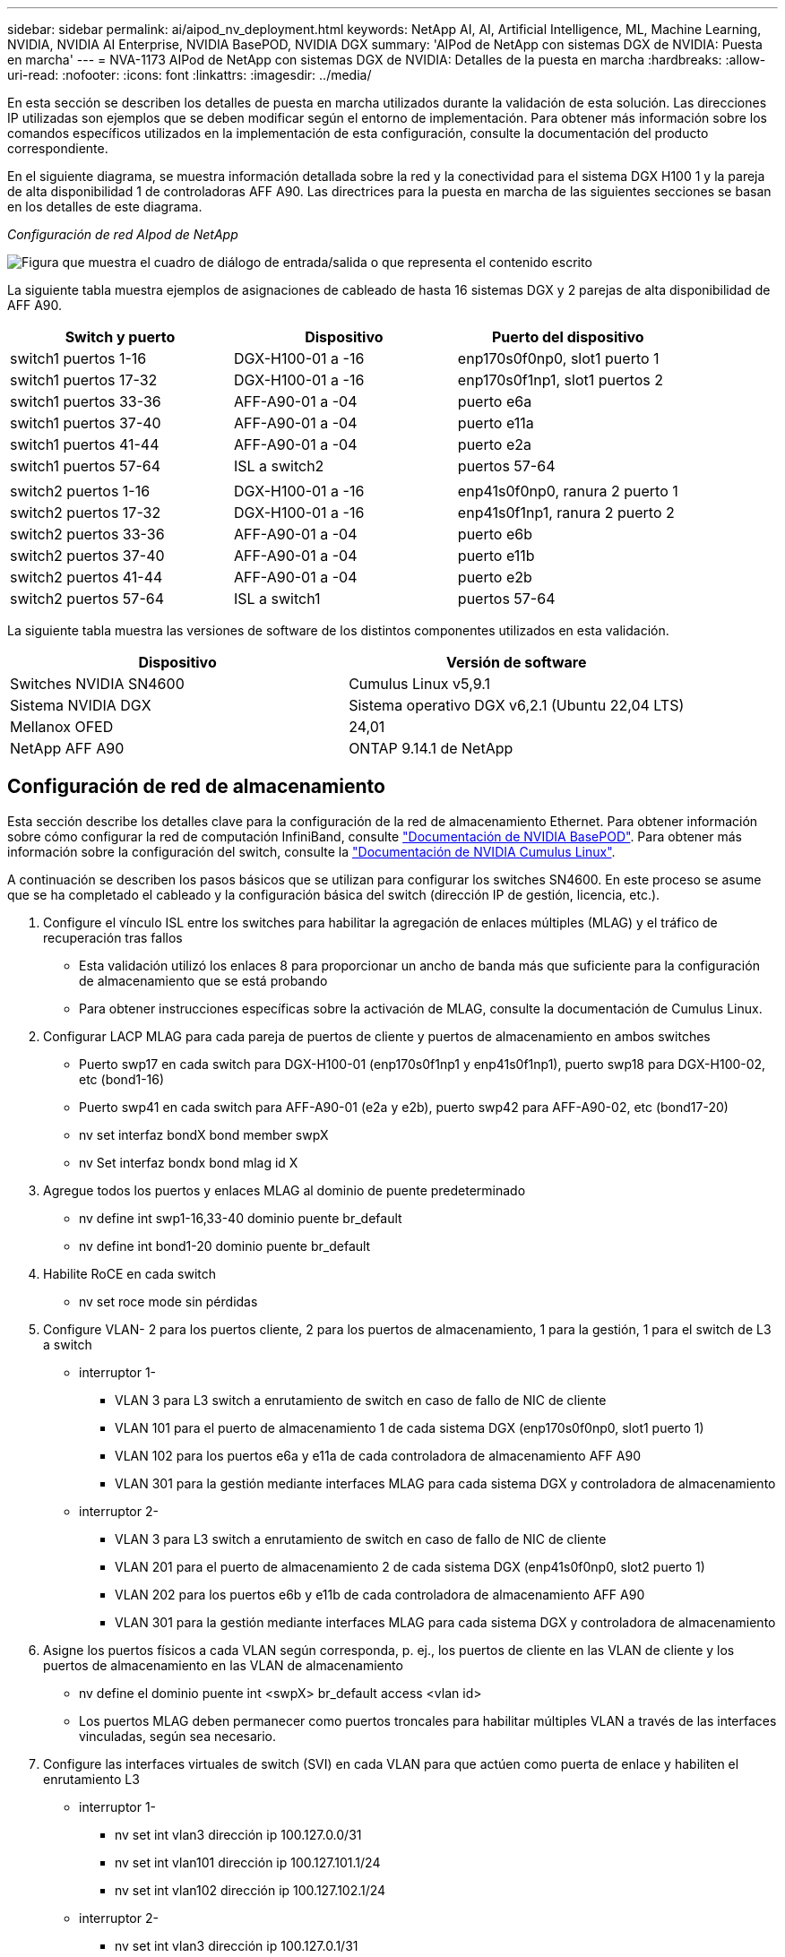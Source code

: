 ---
sidebar: sidebar 
permalink: ai/aipod_nv_deployment.html 
keywords: NetApp AI, AI, Artificial Intelligence, ML, Machine Learning, NVIDIA, NVIDIA AI Enterprise, NVIDIA BasePOD, NVIDIA DGX 
summary: 'AIPod de NetApp con sistemas DGX de NVIDIA: Puesta en marcha' 
---
= NVA-1173 AIPod de NetApp con sistemas DGX de NVIDIA: Detalles de la puesta en marcha
:hardbreaks:
:allow-uri-read: 
:nofooter: 
:icons: font
:linkattrs: 
:imagesdir: ../media/


[role="lead"]
En esta sección se describen los detalles de puesta en marcha utilizados durante la validación de esta solución. Las direcciones IP utilizadas son ejemplos que se deben modificar según el entorno de implementación. Para obtener más información sobre los comandos específicos utilizados en la implementación de esta configuración, consulte la documentación del producto correspondiente.

En el siguiente diagrama, se muestra información detallada sobre la red y la conectividad para el sistema DGX H100 1 y la pareja de alta disponibilidad 1 de controladoras AFF A90. Las directrices para la puesta en marcha de las siguientes secciones se basan en los detalles de este diagrama.

_Configuración de red AIpod de NetApp_

image:aipod_nv_a90_netdetail.png["Figura que muestra el cuadro de diálogo de entrada/salida o que representa el contenido escrito"]

La siguiente tabla muestra ejemplos de asignaciones de cableado de hasta 16 sistemas DGX y 2 parejas de alta disponibilidad de AFF A90.

|===
| Switch y puerto | Dispositivo | Puerto del dispositivo 


| switch1 puertos 1-16 | DGX-H100-01 a -16 | enp170s0f0np0, slot1 puerto 1 


| switch1 puertos 17-32 | DGX-H100-01 a -16 | enp170s0f1np1, slot1 puertos 2 


| switch1 puertos 33-36 | AFF-A90-01 a -04 | puerto e6a 


| switch1 puertos 37-40 | AFF-A90-01 a -04 | puerto e11a 


| switch1 puertos 41-44 | AFF-A90-01 a -04 | puerto e2a 


| switch1 puertos 57-64 | ISL a switch2 | puertos 57-64 


|  |  |  


| switch2 puertos 1-16 | DGX-H100-01 a -16 | enp41s0f0np0, ranura 2 puerto 1 


| switch2 puertos 17-32 | DGX-H100-01 a -16 | enp41s0f1np1, ranura 2 puerto 2 


| switch2 puertos 33-36 | AFF-A90-01 a -04 | puerto e6b 


| switch2 puertos 37-40 | AFF-A90-01 a -04 | puerto e11b 


| switch2 puertos 41-44 | AFF-A90-01 a -04 | puerto e2b 


| switch2 puertos 57-64 | ISL a switch1 | puertos 57-64 
|===
La siguiente tabla muestra las versiones de software de los distintos componentes utilizados en esta validación.

|===
| Dispositivo | Versión de software 


| Switches NVIDIA SN4600 | Cumulus Linux v5,9.1 


| Sistema NVIDIA DGX | Sistema operativo DGX v6,2.1 (Ubuntu 22,04 LTS) 


| Mellanox OFED | 24,01 


| NetApp AFF A90 | ONTAP 9.14.1 de NetApp 
|===


== Configuración de red de almacenamiento

Esta sección describe los detalles clave para la configuración de la red de almacenamiento Ethernet. Para obtener información sobre cómo configurar la red de computación InfiniBand, consulte link:https://nvdam.widen.net/s/nfnjflmzlj/nvidia-dgx-basepod-reference-architecture["Documentación de NVIDIA BasePOD"]. Para obtener más información sobre la configuración del switch, consulte la link:https://docs.nvidia.com/networking-ethernet-software/cumulus-linux-59/["Documentación de NVIDIA Cumulus Linux"].

A continuación se describen los pasos básicos que se utilizan para configurar los switches SN4600. En este proceso se asume que se ha completado el cableado y la configuración básica del switch (dirección IP de gestión, licencia, etc.).

. Configure el vínculo ISL entre los switches para habilitar la agregación de enlaces múltiples (MLAG) y el tráfico de recuperación tras fallos
+
** Esta validación utilizó los enlaces 8 para proporcionar un ancho de banda más que suficiente para la configuración de almacenamiento que se está probando
** Para obtener instrucciones específicas sobre la activación de MLAG, consulte la documentación de Cumulus Linux.


. Configurar LACP MLAG para cada pareja de puertos de cliente y puertos de almacenamiento en ambos switches
+
** Puerto swp17 en cada switch para DGX-H100-01 (enp170s0f1np1 y enp41s0f1np1), puerto swp18 para DGX-H100-02, etc (bond1-16)
** Puerto swp41 en cada switch para AFF-A90-01 (e2a y e2b), puerto swp42 para AFF-A90-02, etc (bond17-20)
** nv set interfaz bondX bond member swpX
** nv Set interfaz bondx bond mlag id X


. Agregue todos los puertos y enlaces MLAG al dominio de puente predeterminado
+
** nv define int swp1-16,33-40 dominio puente br_default
** nv define int bond1-20 dominio puente br_default


. Habilite RoCE en cada switch
+
** nv set roce mode sin pérdidas


. Configure VLAN- 2 para los puertos cliente, 2 para los puertos de almacenamiento, 1 para la gestión, 1 para el switch de L3 a switch
+
** interruptor 1-
+
*** VLAN 3 para L3 switch a enrutamiento de switch en caso de fallo de NIC de cliente
*** VLAN 101 para el puerto de almacenamiento 1 de cada sistema DGX (enp170s0f0np0, slot1 puerto 1)
*** VLAN 102 para los puertos e6a y e11a de cada controladora de almacenamiento AFF A90
*** VLAN 301 para la gestión mediante interfaces MLAG para cada sistema DGX y controladora de almacenamiento


** interruptor 2-
+
*** VLAN 3 para L3 switch a enrutamiento de switch en caso de fallo de NIC de cliente
*** VLAN 201 para el puerto de almacenamiento 2 de cada sistema DGX (enp41s0f0np0, slot2 puerto 1)
*** VLAN 202 para los puertos e6b y e11b de cada controladora de almacenamiento AFF A90
*** VLAN 301 para la gestión mediante interfaces MLAG para cada sistema DGX y controladora de almacenamiento




. Asigne los puertos físicos a cada VLAN según corresponda, p. ej., los puertos de cliente en las VLAN de cliente y los puertos de almacenamiento en las VLAN de almacenamiento
+
** nv define el dominio puente int <swpX> br_default access <vlan id>
** Los puertos MLAG deben permanecer como puertos troncales para habilitar múltiples VLAN a través de las interfaces vinculadas, según sea necesario.


. Configure las interfaces virtuales de switch (SVI) en cada VLAN para que actúen como puerta de enlace y habiliten el enrutamiento L3
+
** interruptor 1-
+
*** nv set int vlan3 dirección ip 100.127.0.0/31
*** nv set int vlan101 dirección ip 100.127.101.1/24
*** nv set int vlan102 dirección ip 100.127.102.1/24


** interruptor 2-
+
*** nv set int vlan3 dirección ip 100.127.0.1/31
*** nv set int vlan201 dirección ip 100.127.201.1/24
*** nv set int vlan202 dirección ip 100.127.202.1/24




. Crear rutas estáticas
+
** Las rutas estáticas se crean automáticamente para las subredes en el mismo conmutador
** Se requieren rutas estáticas adicionales para el enrutamiento de switch a switch en caso de fallo de enlace de cliente
+
*** interruptor 1-
+
**** nv set vrf router predeterminado estático 100.127.128.0/17 a través de 100.127.0.1


*** interruptor 2-
+
**** nv set vrf default router static 100.127.0.0/17 vía 100.127.0.0










== Configuración del sistema de almacenamiento

En esta sección se describen los detalles clave de la configuración del sistema de almacenamiento A90 para esta solución. Para obtener más información sobre la configuración de los sistemas ONTAP, consulte link:https://docs.netapp.com/us-en/ontap/index.html["Documentación de ONTAP"]el . El siguiente diagrama muestra la configuración lógica del sistema de almacenamiento.

_Configuración lógica del clúster de almacenamiento de NetApp A90_

image:aipod_nv_a90_logical.png["Figura que muestra el cuadro de diálogo de entrada/salida o que representa el contenido escrito"]

A continuación se describen los pasos básicos que se utilizan para configurar el sistema de almacenamiento. En este proceso se asume que se ha completado la instalación básica del clúster de almacenamiento.

. Configurar el agregado de 1 en cada controladora con todas las particiones disponibles menos 1 MB de reserva
+
** aggr create -node <node> -aggregate <node>_data01 -diskcount <47>


. Configure ifgrps en cada controladora
+
** puerto de red ifgrp create -node <node> -ifgrp a1a -mode multimodo_lacp -distr-function port
** puerto de red ifgrp add-port -node <node> -ifgrp <ifgrp> -ports <node>:e2a,<node>:e2b


. Configure el puerto vlan de gestión en ifgrp en cada controladora
+
** puerto de red vlan create -node AFF-a90-01 -port a1a -vlan-id 31
** puerto de red vlan create -node AFF-a90-02 -port a1a -vlan-id 31
** puerto de red vlan create -node AFF-a90-03 -port a1a -vlan-id 31
** puerto de red vlan create -node AFF-a90-04 -port a1a -vlan-id 31


. Cree dominios de retransmisión
+
** broadcast-domain create -broadcast-domain vlan21 -mtu e11a -ports AFF-a90-01:e6a,AFF-a90-03:9000,AFF-a90-03:e6a,AFF-a90-02:e11a,AFF-a90-02:e6a,AFF-a90-01:e11a,AFF-a90-04:e6a,AFF-a90-04:e11a
** broadcast-domain create -broadcast-domain vlan22 -mtu e11b -ports aaff-a90-01:e6b,AFF-a90-03:9000,AFF-a90-03:e6b,AFF-a90-02:e11b,AFF-a90-02:e6b,AFF-a90-01:e11b,AFF-a90-04:e6b,AFF-a90-04:e11b
** broadcast-domain create -broadcast-domain vlan31 -mtu 9000 -ports AFF-31-01:a1a-31,AFF-31-a90:a1a-a90,AFF-02-03:a1a-31,AFF-a90-04:a1a-a90


. Cree la SVM de gestión *
. Configurar la SVM de gestión
+
** Cree una LIF
+
*** NET int create -vserver basepod-mgmt -lif vlan31-01 -home-node AFF-a90-01 -home-port A1A-31 -address 192.168.31.X -netmask 255.255.255.0


** Crear Volúmenes FlexGroup-
+
*** vol create -vserver basepod-mgmt -volume home -size 10T -aprovisionamiento automático-as FlexGroup -junction-path /home
*** vol create -vserver basepod-mgmt -volume cm -size 10T -aprovisionamiento automático-as FlexGroup -ruta-de-unión /cm


** cree una política de exportación
+
*** export-policy rule create -vserver basepod-mgmt -policy default -client-match 192.168.31.0/24 -rorule sys -rwrule sys -superuser sys




. Cree una SVM de datos *
. Configure la SVM de datos
+
** Configurar SVM para compatibilidad con RDMA
+
*** vserver nfs modify -vserver basepod-data -rdma habilitado


** Cree LIF
+
*** net int create -vserver basepod-data -lif c1-6a-lif1 -home-node AFF-a90-01 -home-port e6a -address 100.127.102.101 -mask 255.255.255.0
*** net int create -vserver basepod-data -lif c1-6a-lif2 -home-node AFF-a90-01 -home-port e6a -address 100.127.102.102 -mask 255.255.255.0
*** net int create -vserver basepod-data -lif c1-6b-lif1 -home-node AFF-a90-01 -home-port e6b -address 100.127.202.101 -mask 255.255.255.0
*** net int create -vserver basepod-data -lif c1-6b-lif2 -home-node AFF-a90-01 -home-port e6b -address 100.127.202.102 -mask 255.255.255.0
*** net int create -vserver basepod-data -lif c1-11a-lif1 -home-node AFF-a90-01 -home-port e11a -address 100.127.102.103 -mask 255.255.255.0
*** net int create -vserver basepod-data -lif c1-11a-lif2 -home-node AFF-a90-01 -home-port e11a -address 100.127.102.104 -mask 255.255.255.0
*** net int create -vserver basepod-data -lif c1-11b-lif1 -home-node AFF-a90-01 -home-port e11b -address 100.127.202.103 -mask 255.255.255.0
*** net int create -vserver basepod-data -lif c1-11b-lif2 -home-node AFF-a90-01 -home-port e11b -address 100.127.202.104 -mask 255.255.255.0
*** net int create -vserver basepod-data -lif c2-6a-lif1 -home-node AFF-a90-02 -home-port e6a -address 100.127.102.105 -mask 255.255.255.0
*** net int create -vserver basepod-data -lif c2-6a-lif2 -home-node AFF-a90-02 -home-port e6a -address 100.127.102.106 -mask 255.255.255.0
*** net int create -vserver basepod-data -lif c2-6b-lif1 -home-node AFF-a90-02 -home-port e6b -address 100.127.202.105 -mask 255.255.255.0
*** net int create -vserver basepod-data -lif c2-6b-lif2 -home-node AFF-a90-02 -home-port e6b -address 100.127.202.106 -mask 255.255.255.0
*** net int create -vserver basepod-data -lif c2-11a-lif1 -home-node AFF-a90-02 -home-port e11a -address 100.127.102.107 -mask 255.255.255.0
*** net int create -vserver basepod-data -lif c2-11a-lif2 -home-node AFF-a90-02 -home-port e11a -address 100.127.102.108 -mask 255.255.255.0
*** net int create -vserver basepod-data -lif c2-11b-lif1 -home-node AFF-a90-02 -home-port e11b -address 100.127.202.107 -mask 255.255.255.0
*** net int create -vserver basepod-data -lif c2-11b-lif2 -home-node AFF-a90-02 -home-port e11b -address 100.127.202.108 -mask 255.255.255.0




. Configure las LIF para el acceso RDMA
+
** Para las implementaciones con ONTAP 9.15,1, la configuración de QoS de RoCE para información física requiere comandos a nivel de sistema operativo que no están disponibles en la CLI de ONTAP. Póngase en contacto con el soporte de NetApp para obtener ayuda con la configuración de puertos para compatibilidad con RoCE. NFS sobre RDMA funciona sin problemas
** A partir de ONTAP 9.16,1, las interfaces físicas se configurarán automáticamente con los ajustes adecuados para la compatibilidad integral con RoCE.
** net int modify -vserver basepod-data -lif * -rdma-protocols roce


. Configure los parámetros de NFS en la SVM de datos
+
** nfs modify -vserver basepod-data -v4,1 habilitado -v4,1-pnfs habilitado -v4,1-trunking habilitado -tcp-max-transfer-size 262144


. Crear Volúmenes FlexGroup-
+
** vol create -vserver basepod-data -volume data -size 100T -aprovisionamiento automático-as FlexGroup -unión-ruta /data


. Cree una política de exportación
+
** export-policy rule create -vserver basepod-data -policy default -client-match 100.127.101.0/24 -rorule sys -rwrule sys -superuser sys
** export-policy rule create -vserver basepod-data -policy default -client-match 100.127.201.0/24 -rorule sys -rwrule sys -superuser sys


. crear rutas
+
** route add -vserver basepod_data -destination 100.127.0.0/17 -gateway 100.127.102.1 metric 20
** route add -vserver basepod_data -destination 100.127.0.0/17 -gateway 100.127.202.1 metric 30
** route add -vserver basepod_data -destination 100.127.128.0/17 -gateway 100.127.202.1 metric 20
** route add -vserver basepod_data -destination 100.127.128.0/17 -gateway 100.127.102.1 metric 30






=== Configuración de DGX H100 para el acceso al almacenamiento RoCE

En esta sección se describen detalles clave para la configuración de los sistemas DGX H100. Muchos de estos elementos de configuración pueden incluirse en la imagen del SO puesta en marcha en los sistemas DGX o implementarse mediante Base Command Manager en el momento del arranque. Se enumeran aquí como referencia, para obtener más información sobre la configuración de nodos e imágenes de software en BCM, consulte la link:https://docs.nvidia.com/base-command-manager/index.html#overview["Documentación de BCM"].

. Instale paquetes adicionales
+
** ipmitool
** python3 pip


. Instale los paquetes de Python
+
** paramiko
** matplotlib


. Vuelva a configurar dpkg después de la instalación del paquete
+
** dpkg --configure -a.


. Instale MOFED
. Defina los valores de mst para el ajuste del rendimiento
+
** Mstconfig -y -d <aa:00.0,29:00.0> set ADVANCED_pci_SETTINGS=1 NUM_OF_VFS=0 MAX_ACC_OUT_READ=44


. Restablezca los adaptadores después de modificar la configuración
+
** mlxfwreset -d <aa:00.0,29:00.0> -y reset


. Establezca MaxReadReq en dispositivos PCI
+
** Setpci -s <aa:00.0,29:00.0> 68.W=5957


. Ajuste el tamaño del búfer de anillo RX y TX
+
** Ethtool -G <enp170s0f0np0,enp41s0f0np0> rx 8192 tx 8192


. Defina PFC y DSCP mediante mlnx_qos
+
** mlnx_qos -i <enp170s0f0np0,enp41s0f0np0> --pcp 0,0,0,1,0,0,0,0 --trust=dscp --cable_len=3


. Configure ToS para el tráfico RoCE en los puertos de red
+
** echo 106 > /sys/class/infiniband/<mlx5_7,mlx5_1>/tc/1/traffic_class


. Configurar cada NIC de almacenamiento con una dirección IP en la subred adecuada
+
** 100.127.101.0/24 para NIC 1 de almacenamiento
** 100.127.201.0/24 para NIC 2 de almacenamiento


. Configurar puertos de red en banda para el enlace LACP (enp170s0f1np1,enp41s0f1np1)
. configure las rutas estáticas para las rutas principales y secundarias a cada subred de almacenamiento
+
** route add –net 100.127.0.0/17 gw 100.127.101.1 metric 20
** route add –net 100.127.0.0/17 gw 100.127.201.1 metric 30
** route add –net 100.127.128.0/17 gw 100.127.201.1 metric 20
** route add –net 100.127.128.0/17 gw 100.127.101.1 metric 30


. Monte el volumen /home
+
** Monte -o vers=3,nconnect=16,rsize=262144,wsize=262144 192.168.31.X:/home /home


. Monte /volumen de datos
+
** Las siguientes opciones de montaje se han utilizado para montar el volumen de datos-
+
*** vers=4,1 # habilita pNFS para el acceso paralelo a varios nodos de almacenamiento
*** proto=rdma # establece el protocolo de transferencia a RDMA en lugar del TCP predeterminado
*** max_connect=16 # Permite la conexión de enlaces de sesiones NFS al ancho de banda de puertos de almacenamiento agregado
*** write=eager # mejora el rendimiento de escritura de escrituras en búfer
*** Rsize=262144,wsize=262144 # establece el tamaño de transferencia de I/O en 256K kb





